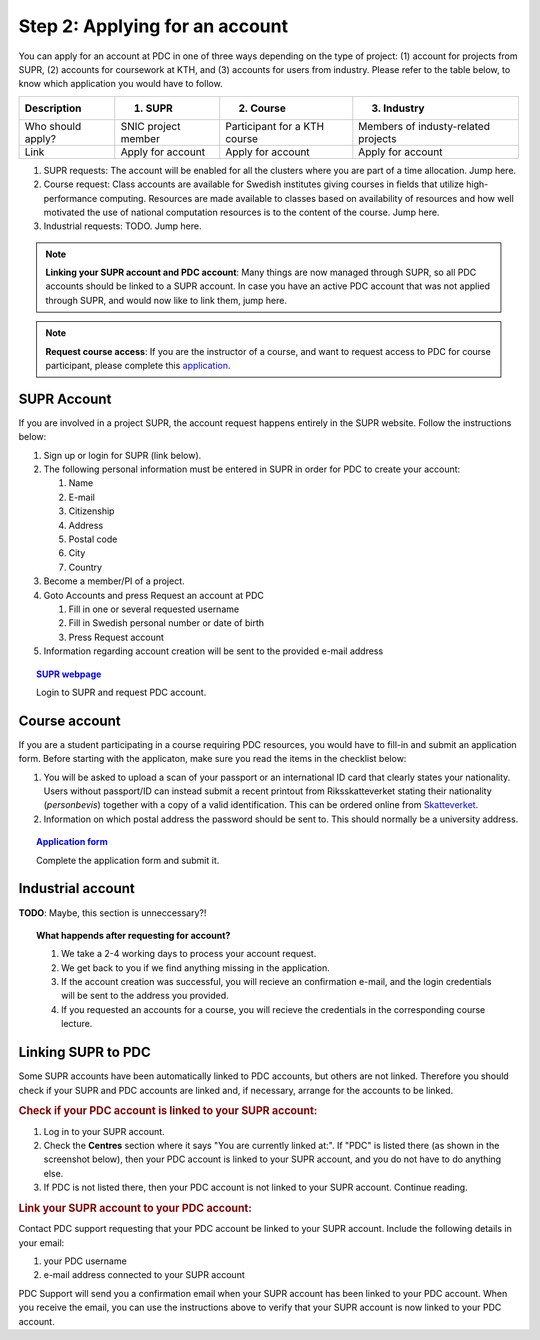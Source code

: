 .. index:: Getting an account at PDC
.. _get_account:

Step 2: Applying for an account
===============================

.. TODO: Apply for PDC account
.. TODO: hyperlink to 'time allocation' basics

.. centered::
   *It is easy to become a user at PDC, just follow these instructions.*

You can apply for an account at PDC in one of three ways depending on the type of project: (1) account for projects from SUPR, (2) accounts for coursework at KTH, and (3) accounts for users from industry. Please refer to the table below, to know which application you would have to follow.

.. table::
   :widths: auto
   :align: center

   ========================= ==================================== ==================================== ====================================
   Description               (1) SUPR                             (2) Course                           (3) Industry
   ========================= ==================================== ==================================== ====================================
   Who should apply?         SNIC project member                  Participant for a KTH course         Members of industy-related projects
   Link	                     Apply for account                    Apply for account                    Apply for account
   ========================= ==================================== ==================================== ====================================

.. add more rows to the table?
   
(1) SUPR requests: The account will be enabled for all the clusters where you are part of a time allocation. Jump here.

(2) Course request: Class accounts are available for Swedish institutes giving courses in fields that utilize high-performance computing. Resources are made available to classes based on availability of resources and how well motivated the use of national computation resources is to the content of the course. Jump here.

(3) Industrial requests: TODO. Jump here.

.. note::

   **Linking your SUPR account and PDC account**: Many things are now managed through SUPR, so all PDC accounts should be linked to a SUPR account. In case you have an active PDC account that was not applied through SUPR, and would now like to link them, jump here.

.. note::

   **Request course access**: If you are the instructor of a course, and want to request access to PDC for course participant, please complete this `application <https://www.pdc.kth.se/support/accounts/class-new/request-class-access>`_.

SUPR Account
############

If you are involved in a project SUPR, the account request happens entirely in the SUPR website. Follow the instructions below:

1. Sign up or login for SUPR (link below).
2. The following personal information must be entered in SUPR in order for PDC to create your account:
   
   1. Name
   2. E-mail
   3. Citizenship
   4. Address
   5. Postal code
   6. City
   7. Country
3. Become a member/PI of a project.
4. Goto Accounts and press Request an account at PDC
   
   1. Fill in one or several requested username
   2. Fill in Swedish personal number or date of birth
   3. Press Request account
5. Information regarding account creation will be sent to the provided e-mail address

.. topic:: `SUPR webpage <https://supr.snic.se>`_

   Login to SUPR and request PDC account.

Course account
##############

If you are a student participating in a course requiring PDC resources, you would have to fill-in and submit an application form. Before starting with the applicaton, make sure you read the items in the checklist below:

1.  You will be asked to upload a scan of your passport or an international ID card that clearly states your nationality. Users without passport/ID can instead submit a recent printout from Riksskatteverket stating their nationality (*personbevis*) together with a copy of a valid identification. This can be ordered online from `Skatteverket <www.skatteverket.se>`_.
    
2.  Information on which postal address the password should be sent to. This should normally be a university address.

.. topic:: `Application form <https://www.pdc.kth.se/support/accounts/user/acc-application/usage-rules>`_

   Complete the application form and submit it.

.. seealso:: **Nationality: Why do we bother?**

   1. If you are concerned with what we do with your nationality information or why was ask for it, please continue reading.       
   2. We at PDC do not care what nationality you have. Unfortunately, some of the computer vendors and states where these computers are manufactured do care. Therefore we have to restrict citizens of a small number of nationalities (there is a list which is updated now and then) access to whole or part of our facilities.

.. We should state what vendors ask.
.. We should state what those countries are!   
    
Industrial account
##################

**TODO**: Maybe, this section is unneccessary?!

.. topic:: **What happends after requesting for account?**	   
	   
   1.   We take a 2-4 working days to process your account request.
   2.   We get back to you if we find anything missing in the application.
   3.   If the account creation was successful, you will recieve an confirmation e-mail, and the login credentials will be sent to the address you provided.
   4.   If you requested an accounts for a course, you will recieve the credentials in the corresponding course lecture.

.. Should we add Estimated Time of Account Creation

Linking SUPR to PDC
###################

Some SUPR accounts have been automatically linked to PDC accounts, but others are not linked. Therefore you should check if your SUPR and PDC accounts are linked and, if necessary, arrange for the accounts to be linked.

.. rubric:: Check if your PDC account is linked to your SUPR account:

1.    Log in to your SUPR account.
2.    Check the **Centres** section where it says "You are currently linked at:". If "PDC" is listed there (as shown in the screenshot below), then your PDC account is linked to your SUPR account, and you do not have to do anything else.
3.    If PDC is not listed there, then your PDC account is not linked to your SUPR account. Continue reading.

.. rubric:: Link your SUPR account to your PDC account:

Contact PDC support requesting that your PDC account be linked to your SUPR account. Include the following details in your email:

1.    your PDC username
2.    e-mail address connected to your SUPR account

PDC Support will send you a confirmation email when your SUPR account has been linked to your PDC account. When you receive the email, you can use the instructions above to verify that your SUPR account is now linked to your PDC account.
